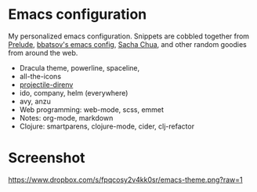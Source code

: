 * Emacs configuration
My personalized emacs configuration. Snippets are cobbled together from [[https://github.com/bbatsov/prelude][Prelude]],
[[https://github.com/bbatsov/emacs.d][bbatsov's emacs config]], [[http://pages.sachachua.com/.emacs.d/Sacha.html][Sacha Chua]], and other random goodies from around the web.

- Dracula theme, powerline, spaceline,
- all-the-icons
- [[https://github.com/christianromney/projectile-direnv][projectile-direnv]]
- ido, company, helm (everywhere)
- avy, anzu
- Web programming: web-mode, scss, emmet
- Notes: org-mode, markdown
- Clojure: smartparens, clojure-mode, cider, clj-refactor

* Screenshot

[[https://www.dropbox.com/s/fpqcosy2v4kk0sr/emacs-theme.png?raw=1]]
